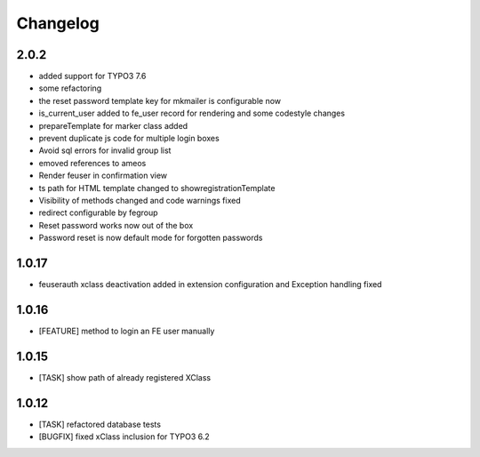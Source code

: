 .. ==================================================
.. FOR YOUR INFORMATION
.. --------------------------------------------------
.. -*- coding: utf-8 -*- with BOM.


.. _changelog:

Changelog
=========

2.0.2
-----
* added support for TYPO3 7.6
* some refactoring
* the reset password template key for mkmailer is configurable now
* is_current_user added to fe_user record for rendering and some codestyle changes
* prepareTemplate for marker class added
* prevent duplicate js code for multiple login boxes
* Avoid sql errors for invalid group list
* emoved references to ameos
* Render feuser in confirmation view
* ts path for HTML template changed to showregistrationTemplate
* Visibility of methods changed and code warnings fixed
* redirect configurable by fegroup
* Reset password works now out of the box
* Password reset is now default mode for forgotten passwords

1.0.17
------
* feuserauth xclass deactivation added in extension configuration and Exception handling fixed

1.0.16
------
* [FEATURE] method to login an FE user manually

1.0.15
------
* [TASK] show path of already registered XClass

1.0.12
------
* [TASK] refactored database tests
* [BUGFIX] fixed xClass inclusion for TYPO3 6.2

